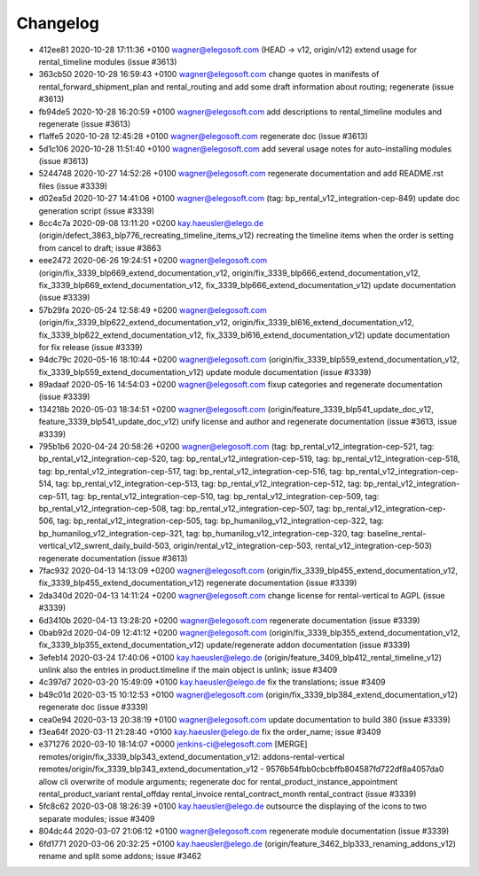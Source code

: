 
Changelog
---------

- 412ee81 2020-10-28 17:11:36 +0100 wagner@elegosoft.com  (HEAD -> v12, origin/v12) extend usage for rental_timeline modules (issue #3613)
- 363cb50 2020-10-28 16:59:43 +0100 wagner@elegosoft.com  change quotes in manifests of rental_forward_shipment_plan and rental_routing and add some draft information about routing; regenerate (issue #3613)
- fb94de5 2020-10-28 16:20:59 +0100 wagner@elegosoft.com  add descriptions to rental_timeline modules and regenerate (issue #3613)
- f1affe5 2020-10-28 12:45:28 +0100 wagner@elegosoft.com  regenerate doc (issue #3613)
- 5d1c106 2020-10-28 11:51:40 +0100 wagner@elegosoft.com  add several usage notes for auto-installing modules (issue #3613)
- 5244748 2020-10-27 14:52:26 +0100 wagner@elegosoft.com  regenerate documentation and add README.rst files (issue #3339)
- d02ea5d 2020-10-27 14:41:06 +0100 wagner@elegosoft.com  (tag: bp_rental_v12_integration-cep-849) update doc generation script (issue #3339)
- 8cc4c7a 2020-09-08 13:11:20 +0200 kay.haeusler@elego.de  (origin/defect_3863_blp776_recreating_timeline_items_v12) recreating the timeline items when the order is setting from cancel to draft; issue #3863
- eee2472 2020-06-26 19:24:51 +0200 wagner@elegosoft.com  (origin/fix_3339_blp669_extend_documentation_v12, origin/fix_3339_blp666_extend_documentation_v12, fix_3339_blp669_extend_documentation_v12, fix_3339_blp666_extend_documentation_v12) update documentation (issue #3339)
- 57b29fa 2020-05-24 12:58:49 +0200 wagner@elegosoft.com  (origin/fix_3339_blp622_extend_documentation_v12, origin/fix_3339_bl616_extend_documentation_v12, fix_3339_blp622_extend_documentation_v12, fix_3339_bl616_extend_documentation_v12) update documentation for fix release (issue #3339)
- 94dc79c 2020-05-16 18:10:44 +0200 wagner@elegosoft.com  (origin/fix_3339_blp559_extend_documentation_v12, fix_3339_blp559_extend_documentation_v12) update module documentation (issue #3339)
- 89adaaf 2020-05-16 14:54:03 +0200 wagner@elegosoft.com  fixup categories and regenerate documentation (issue #3339)
- 134218b 2020-05-03 18:34:51 +0200 wagner@elegosoft.com  (origin/feature_3339_blp541_update_doc_v12, feature_3339_blp541_update_doc_v12) unify license and author and regenerate documentation (issue #3613, issue #3339)
- 795b1b6 2020-04-24 20:58:26 +0200 wagner@elegosoft.com  (tag: bp_rental_v12_integration-cep-521, tag: bp_rental_v12_integration-cep-520, tag: bp_rental_v12_integration-cep-519, tag: bp_rental_v12_integration-cep-518, tag: bp_rental_v12_integration-cep-517, tag: bp_rental_v12_integration-cep-516, tag: bp_rental_v12_integration-cep-514, tag: bp_rental_v12_integration-cep-513, tag: bp_rental_v12_integration-cep-512, tag: bp_rental_v12_integration-cep-511, tag: bp_rental_v12_integration-cep-510, tag: bp_rental_v12_integration-cep-509, tag: bp_rental_v12_integration-cep-508, tag: bp_rental_v12_integration-cep-507, tag: bp_rental_v12_integration-cep-506, tag: bp_rental_v12_integration-cep-505, tag: bp_humanilog_v12_integration-cep-322, tag: bp_humanilog_v12_integration-cep-321, tag: bp_humanilog_v12_integration-cep-320, tag: baseline_rental-vertical_v12_swrent_daily_build-503, origin/rental_v12_integration-cep-503, rental_v12_integration-cep-503) regenerate documentation (issue #3613)
- 7fac932 2020-04-13 14:13:09 +0200 wagner@elegosoft.com  (origin/fix_3339_blp455_extend_documentation_v12, fix_3339_blp455_extend_documentation_v12) regenerate documentation (issue #3339)
- 2da340d 2020-04-13 14:11:24 +0200 wagner@elegosoft.com  change license for rental-vertical to AGPL (issue #3339)
- 6d3410b 2020-04-13 13:28:20 +0200 wagner@elegosoft.com  regenerate documentation (issue #3339)
- 0bab92d 2020-04-09 12:41:12 +0200 wagner@elegosoft.com  (origin/fix_3339_blp355_extend_documentation_v12, fix_3339_blp355_extend_documentation_v12) update/regenerate addon documentation (issue #3339)
- 3efeb14 2020-03-24 17:40:06 +0100 kay.haeusler@elego.de  (origin/feature_3409_blp412_rental_timeline_v12) unlink also the entries in product.timeline if the main object is unlink; issue #3409
- 4c397d7 2020-03-20 15:49:09 +0100 kay.haeusler@elego.de  fix the translations; issue #3409
- b49c01d 2020-03-15 10:12:53 +0100 wagner@elegosoft.com  (origin/fix_3339_blp384_extend_documentation_v12) regenerate doc (issue #3339)
- cea0e94 2020-03-13 20:38:19 +0100 wagner@elegosoft.com  update documentation to build 380 (issue #3339)
- f3ea64f 2020-03-11 21:28:40 +0100 kay.haeusler@elego.de  fix the order_name; issue #3409
- e371276 2020-03-10 18:14:07 +0000 jenkins-ci@elegosoft.com  [MERGE] remotes/origin/fix_3339_blp343_extend_documentation_v12: addons-rental-vertical remotes/origin/fix_3339_blp343_extend_documentation_v12 - 9576b54fbb0cbcbffb804587fd722df8a4057da0 allow cli overwrite of module arguments; regenerate doc for rental_product_instance_appointment rental_product_variant rental_offday rental_invoice rental_contract_month rental_contract (issue #3339)
- 5fc8c62 2020-03-08 18:26:39 +0100 kay.haeusler@elego.de  outsource the displaying of the icons to two separate modules; issue #3409
- 804dc44 2020-03-07 21:06:12 +0100 wagner@elegosoft.com  regenerate module documentation (issue #3339)
- 6fd1771 2020-03-06 20:32:25 +0100 kay.haeusler@elego.de  (origin/feature_3462_blp333_renaming_addons_v12) rename and split some addons; issue #3462

